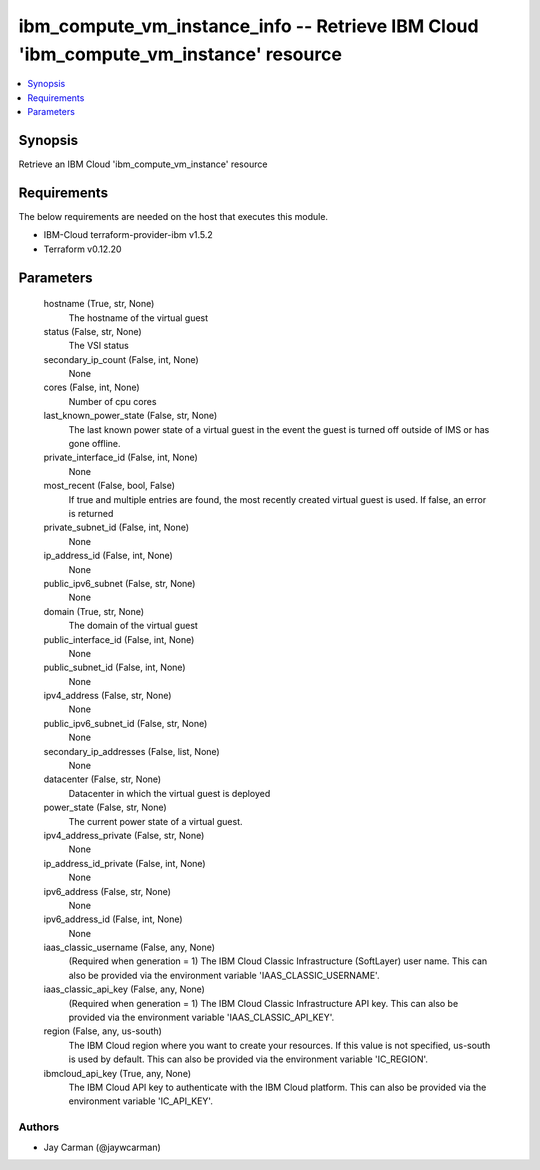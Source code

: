 
ibm_compute_vm_instance_info -- Retrieve IBM Cloud 'ibm_compute_vm_instance' resource
=====================================================================================

.. contents::
   :local:
   :depth: 1


Synopsis
--------

Retrieve an IBM Cloud 'ibm_compute_vm_instance' resource



Requirements
------------
The below requirements are needed on the host that executes this module.

- IBM-Cloud terraform-provider-ibm v1.5.2
- Terraform v0.12.20



Parameters
----------

  hostname (True, str, None)
    The hostname of the virtual guest


  status (False, str, None)
    The VSI status


  secondary_ip_count (False, int, None)
    None


  cores (False, int, None)
    Number of cpu cores


  last_known_power_state (False, str, None)
    The last known power state of a virtual guest in the event the guest is turned off outside of IMS or has gone offline.


  private_interface_id (False, int, None)
    None


  most_recent (False, bool, False)
    If true and multiple entries are found, the most recently created virtual guest is used. If false, an error is returned


  private_subnet_id (False, int, None)
    None


  ip_address_id (False, int, None)
    None


  public_ipv6_subnet (False, str, None)
    None


  domain (True, str, None)
    The domain of the virtual guest


  public_interface_id (False, int, None)
    None


  public_subnet_id (False, int, None)
    None


  ipv4_address (False, str, None)
    None


  public_ipv6_subnet_id (False, str, None)
    None


  secondary_ip_addresses (False, list, None)
    None


  datacenter (False, str, None)
    Datacenter in which the virtual guest is deployed


  power_state (False, str, None)
    The current power state of a virtual guest.


  ipv4_address_private (False, str, None)
    None


  ip_address_id_private (False, int, None)
    None


  ipv6_address (False, str, None)
    None


  ipv6_address_id (False, int, None)
    None


  iaas_classic_username (False, any, None)
    (Required when generation = 1) The IBM Cloud Classic Infrastructure (SoftLayer) user name. This can also be provided via the environment variable 'IAAS_CLASSIC_USERNAME'.


  iaas_classic_api_key (False, any, None)
    (Required when generation = 1) The IBM Cloud Classic Infrastructure API key. This can also be provided via the environment variable 'IAAS_CLASSIC_API_KEY'.


  region (False, any, us-south)
    The IBM Cloud region where you want to create your resources. If this value is not specified, us-south is used by default. This can also be provided via the environment variable 'IC_REGION'.


  ibmcloud_api_key (True, any, None)
    The IBM Cloud API key to authenticate with the IBM Cloud platform. This can also be provided via the environment variable 'IC_API_KEY'.













Authors
~~~~~~~

- Jay Carman (@jaywcarman)

